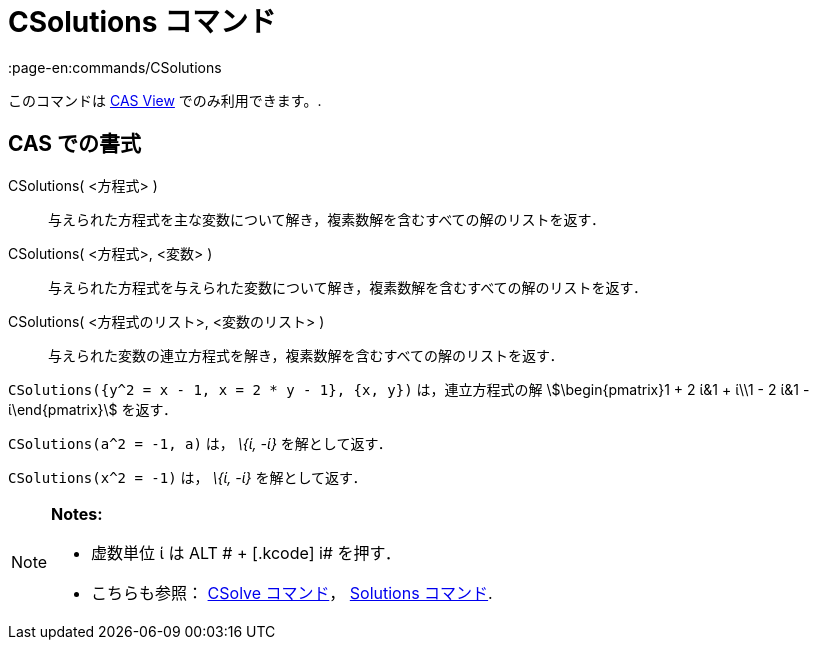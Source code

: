 = CSolutions コマンド
:page-en:commands/CSolutions
ifdef::env-github[:imagesdir: /ja/modules/ROOT/assets/images]

このコマンドは xref:/s_index_php?title=CAS_View_action=edit_redlink=1.adoc[CAS View] でのみ利用できます。.

== CAS での書式

CSolutions( <方程式> )::
  与えられた方程式を主な変数について解き，複素数解を含むすべての解のリストを返す．
CSolutions( <方程式>, <変数> )::
  与えられた方程式を与えられた変数について解き，複素数解を含むすべての解のリストを返す．
CSolutions( <方程式のリスト>, <変数のリスト> )::
  与えられた変数の連立方程式を解き，複素数解を含むすべての解のリストを返す．

[EXAMPLE]
====

`++CSolutions({y^2 = x - 1, x = 2 * y - 1}, {x, y})++` は，連立方程式の解 stem:[\begin{pmatrix}1 + 2 ί&1 + ί\\1 - 2 ί&1
- ί\end{pmatrix}] を返す．

====

[EXAMPLE]
====

`++CSolutions(a^2 = -1, a)++` は， _\{ί, -ί}_ を解として返す．

====

[EXAMPLE]
====

`++CSolutions(x^2 = -1)++` は， _\{ί, -ί}_ を解として返す．

====

[NOTE]
====

*Notes:*

* 虚数単位 ί は [.kcode]#ALT # + [.kcode]# i# を押す．
* こちらも参照： xref:/commands/CSolve.adoc[CSolve コマンド]， xref:/commands/Solutions.adoc[Solutions コマンド].

====
